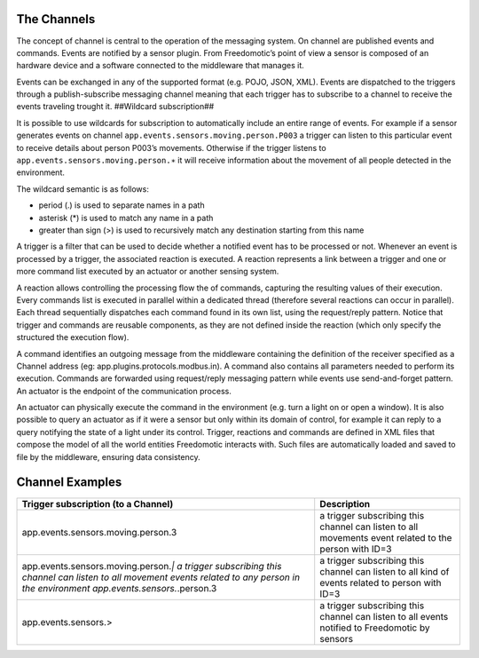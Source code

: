 The Channels
============

The concept of channel is central to the operation of the messaging
system. On channel are published events and commands. Events are
notified by a sensor plugin. From Freedomotic’s point of view a sensor
is composed of an hardware device and a software connected to the
middleware that manages it.

Events can be exchanged in any of the supported format (e.g. POJO, JSON,
XML). Events are dispatched to the triggers through a publish-subscribe
messaging channel meaning that each trigger has to subscribe to a
channel to receive the events traveling trought it. ##Wildcard
subscription##

It is possible to use wildcards for subscription to automatically
include an entire range of events. For example if a sensor generates
events on channel ``app.events.sensors.moving.person.P003`` a trigger
can listen to this particular event to receive details about person
P003’s movements. Otherwise if the trigger listens to
``app.events.sensors.moving.person.∗`` it will receive information about
the movement of all people detected in the environment.

The wildcard semantic is as follows:

-  period (.) is used to separate names in a path
-  asterisk (\*) is used to match any name in a path
-  greater than sign (>) is used to recursively match any destination
   starting from this name

A trigger is a filter that can be used to decide whether a notified
event has to be processed or not. Whenever an event is processed by a
trigger, the associated reaction is executed. A reaction represents a
link between a trigger and one or more command list executed by an
actuator or another sensing system.

A reaction allows controlling the processing flow the of commands,
capturing the resulting values of their execution. Every commands list
is executed in parallel within a dedicated thread (therefore several
reactions can occur in parallel). Each thread sequentially dispatches
each command found in its own list, using the request/reply pattern.
Notice that trigger and commands are reusable components, as they are
not defined inside the reaction (which only specify the structured the
execution flow).

A command identifies an outgoing message from the middleware containing
the definition of the receiver specified as a Channel address (eg:
app.plugins.protocols.modbus.in). A command also contains all parameters
needed to perform its execution. Commands are forwarded using
request/reply messaging pattern while events use send-and-forget
pattern. An actuator is the endpoint of the communication process.

An actuator can physically execute the command in the environment (e.g.
turn a light on or open a window). It is also possible to query an
actuator as if it were a sensor but only within its domain of control,
for example it can reply to a query notifying the state of a light under
its control. Trigger, reactions and commands are defined in XML files
that compose the model of all the world entities Freedomotic interacts
with. Such files are automatically loaded and saved to file by the
middleware, ensuring data consistency.

Channel Examples
================

+--------------------------------------------------------------------------------------------------------------------------------------------------------------------------------------+--------------------------------------------------------------------------------------------------------+
| Trigger subscription (to a Channel)                                                                                                                                                  | Description                                                                                            |
+======================================================================================================================================================================================+========================================================================================================+
| app.events.sensors.moving.person.3                                                                                                                                                   | a trigger subscribing this channel can listen to all movements event related to the person with ID=3   |
+--------------------------------------------------------------------------------------------------------------------------------------------------------------------------------------+--------------------------------------------------------------------------------------------------------+
| app.events.sensors.moving.person.\ *\| a trigger subscribing this channel can listen to all movement events related to any person in the environment app.events.sensors.*.person.3   | a trigger subscribing this channel can listen to all kind of events related to person with ID=3        |
+--------------------------------------------------------------------------------------------------------------------------------------------------------------------------------------+--------------------------------------------------------------------------------------------------------+
| app.events.sensors.>                                                                                                                                                                 | a trigger subscribing this channel can listen to all events notified to Freedomotic by sensors         |
+--------------------------------------------------------------------------------------------------------------------------------------------------------------------------------------+--------------------------------------------------------------------------------------------------------+

